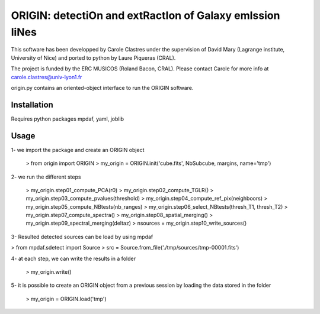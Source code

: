 =========================================================
ORIGIN: detectiOn and extRactIon of Galaxy emIssion liNes
=========================================================

This software has been developped by Carole Clastres under the supervision of
David Mary (Lagrange institute, University of Nice) and ported to python by
Laure Piqueras (CRAL).

The project is funded by the ERC MUSICOS (Roland Bacon, CRAL). Please contact
Carole for more info at carole.clastres@univ-lyon1.fr

origin.py contains an oriented-object interface to run the ORIGIN software.


Installation
============

Requires python packages mpdaf, yaml, joblib


Usage
=====

1- we import the package and create an ORIGIN object

 > from origin import ORIGIN
 > my_origin = ORIGIN.init('cube.fits', NbSubcube, margins, name='tmp')
 
2- we run the different steps

 > my_origin.step01_compute_PCA(r0)
 > my_origin.step02_compute_TGLR()
 > my_origin.step03_compute_pvalues(threshold)
 > my_origin.step04_compute_ref_pix(neighboors)
 > my_origin.step05_compute_NBtests(nb_ranges)
 > my_origin.step06_select_NBtests(thresh_T1, thresh_T2)
 > my_origin.step07_compute_spectra()
 > my_origin.step08_spatial_merging()
 > my_origin.step09_spectral_merging(deltaz)
 > nsources = my_origin.step10_write_sources()
 
3- Resulted detected sources can be load by using mpdaf

> from mpdaf.sdetect import Source
> src = Source.from_file('./tmp/sources/tmp-00001.fits')
 
4- at each step, we can write the results in a folder

 > my_origin.write()
 
5- it is possible to create an ORIGIN object from a previous session by loading
the data stored in the folder 

 > my_origin = ORIGIN.load('tmp')